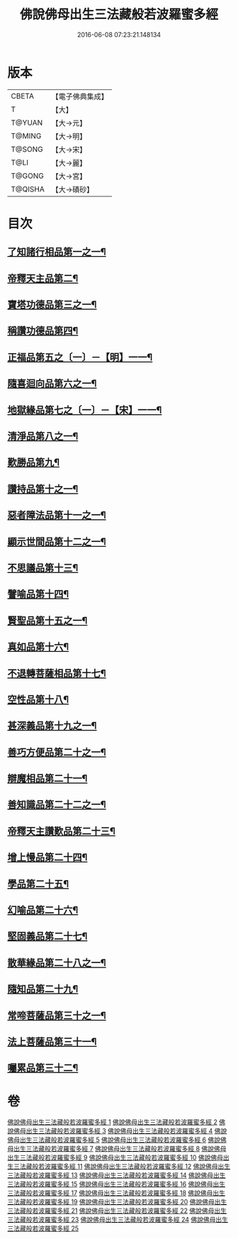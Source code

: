 #+TITLE: 佛說佛母出生三法藏般若波羅蜜多經 
#+DATE: 2016-06-08 07:23:21.148134

* 版本
 |     CBETA|【電子佛典集成】|
 |         T|【大】     |
 |    T@YUAN|【大→元】   |
 |    T@MING|【大→明】   |
 |    T@SONG|【大→宋】   |
 |      T@LI|【大→麗】   |
 |    T@GONG|【大→宮】   |
 |   T@QISHA|【大→磧砂】  |

* 目次
** [[file:KR6c0014_001.txt::001-0587a7][了知諸行相品第一之一¶]]
** [[file:KR6c0014_002.txt::002-0592a17][帝釋天主品第二¶]]
** [[file:KR6c0014_002.txt::002-0594c4][寶塔功德品第三之一¶]]
** [[file:KR6c0014_004.txt::004-0601c12][稱讚功德品第四¶]]
** [[file:KR6c0014_004.txt::004-0603a27][正福品第五之〔一〕－【明】一一¶]]
** [[file:KR6c0014_006.txt::006-0608a12][隨喜迴向品第六之一¶]]
** [[file:KR6c0014_007.txt::007-0613b15][地獄緣品第七之〔一〕－【宋】一一¶]]
** [[file:KR6c0014_008.txt::008-0616a7][清淨品第八之一¶]]
** [[file:KR6c0014_009.txt::009-0618b27][歎勝品第九¶]]
** [[file:KR6c0014_009.txt::009-0620a25][讚持品第十之一¶]]
** [[file:KR6c0014_011.txt::011-0624b9][惡者障法品第十一之一¶]]
** [[file:KR6c0014_012.txt::012-0628b9][顯示世間品第十二之一¶]]
** [[file:KR6c0014_013.txt::013-0632b14][不思議品第十三¶]]
** [[file:KR6c0014_014.txt::014-0633c24][譬喻品第十四¶]]
** [[file:KR6c0014_014.txt::014-0635b18][賢聖品第十五之一¶]]
** [[file:KR6c0014_015.txt::015-0638a22][真如品第十六¶]]
** [[file:KR6c0014_016.txt::016-0641a9][不退轉菩薩相品第十七¶]]
** [[file:KR6c0014_017.txt::017-0644a16][空性品第十八¶]]
** [[file:KR6c0014_017.txt::017-0646a24][甚深義品第十九之一¶]]
** [[file:KR6c0014_018.txt::018-0649a12][善巧方便品第二十之一¶]]
** [[file:KR6c0014_019.txt::019-0651c22][辯魔相品第二十一¶]]
** [[file:KR6c0014_019.txt::019-0653c24][善知識品第二十二之一¶]]
** [[file:KR6c0014_020.txt::020-0656b4][帝釋天主讚歎品第二十三¶]]
** [[file:KR6c0014_020.txt::020-0657a16][增上慢品第二十四¶]]
** [[file:KR6c0014_021.txt::021-0658b15][學品第二十五¶]]
** [[file:KR6c0014_021.txt::021-0660a12][幻喻品第二十六¶]]
** [[file:KR6c0014_022.txt::022-0662a7][堅固義品第二十七¶]]
** [[file:KR6c0014_022.txt::022-0663c22][散華緣品第二十八之一¶]]
** [[file:KR6c0014_023.txt::023-0667a13][隨知品第二十九¶]]
** [[file:KR6c0014_023.txt::023-0668a20][常啼菩薩品第三十之一¶]]
** [[file:KR6c0014_025.txt::025-0673c23][法上菩薩品第三十一¶]]
** [[file:KR6c0014_025.txt::025-0676b14][囑累品第三十二¶]]

* 卷
[[file:KR6c0014_001.txt][佛說佛母出生三法藏般若波羅蜜多經 1]]
[[file:KR6c0014_002.txt][佛說佛母出生三法藏般若波羅蜜多經 2]]
[[file:KR6c0014_003.txt][佛說佛母出生三法藏般若波羅蜜多經 3]]
[[file:KR6c0014_004.txt][佛說佛母出生三法藏般若波羅蜜多經 4]]
[[file:KR6c0014_005.txt][佛說佛母出生三法藏般若波羅蜜多經 5]]
[[file:KR6c0014_006.txt][佛說佛母出生三法藏般若波羅蜜多經 6]]
[[file:KR6c0014_007.txt][佛說佛母出生三法藏般若波羅蜜多經 7]]
[[file:KR6c0014_008.txt][佛說佛母出生三法藏般若波羅蜜多經 8]]
[[file:KR6c0014_009.txt][佛說佛母出生三法藏般若波羅蜜多經 9]]
[[file:KR6c0014_010.txt][佛說佛母出生三法藏般若波羅蜜多經 10]]
[[file:KR6c0014_011.txt][佛說佛母出生三法藏般若波羅蜜多經 11]]
[[file:KR6c0014_012.txt][佛說佛母出生三法藏般若波羅蜜多經 12]]
[[file:KR6c0014_013.txt][佛說佛母出生三法藏般若波羅蜜多經 13]]
[[file:KR6c0014_014.txt][佛說佛母出生三法藏般若波羅蜜多經 14]]
[[file:KR6c0014_015.txt][佛說佛母出生三法藏般若波羅蜜多經 15]]
[[file:KR6c0014_016.txt][佛說佛母出生三法藏般若波羅蜜多經 16]]
[[file:KR6c0014_017.txt][佛說佛母出生三法藏般若波羅蜜多經 17]]
[[file:KR6c0014_018.txt][佛說佛母出生三法藏般若波羅蜜多經 18]]
[[file:KR6c0014_019.txt][佛說佛母出生三法藏般若波羅蜜多經 19]]
[[file:KR6c0014_020.txt][佛說佛母出生三法藏般若波羅蜜多經 20]]
[[file:KR6c0014_021.txt][佛說佛母出生三法藏般若波羅蜜多經 21]]
[[file:KR6c0014_022.txt][佛說佛母出生三法藏般若波羅蜜多經 22]]
[[file:KR6c0014_023.txt][佛說佛母出生三法藏般若波羅蜜多經 23]]
[[file:KR6c0014_024.txt][佛說佛母出生三法藏般若波羅蜜多經 24]]
[[file:KR6c0014_025.txt][佛說佛母出生三法藏般若波羅蜜多經 25]]

